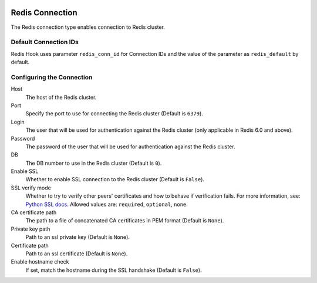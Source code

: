  .. Licensed to the Apache Software Foundation (ASF) under one
    or more contributor license agreements.  See the NOTICE file
    distributed with this work for additional information
    regarding copyright ownership.  The ASF licenses this file
    to you under the Apache License, Version 2.0 (the
    "License"); you may not use this file except in compliance
    with the License.  You may obtain a copy of the License at

 ..   http://www.apache.org/licenses/LICENSE-2.0

 .. Unless required by applicable law or agreed to in writing,
    software distributed under the License is distributed on an
    "AS IS" BASIS, WITHOUT WARRANTIES OR CONDITIONS OF ANY
    KIND, either express or implied.  See the License for the
    specific language governing permissions and limitations
    under the License.

Redis Connection
================

The Redis connection type enables connection to Redis cluster.

Default Connection IDs
----------------------

Redis Hook uses parameter ``redis_conn_id`` for Connection IDs and the value of the
parameter as ``redis_default`` by default.

Configuring the Connection
--------------------------
Host
    The host of the Redis cluster.

Port
    Specify the port to use for connecting the Redis cluster (Default is ``6379``).

Login
    The user that will be used for authentication against the Redis cluster (only applicable in Redis 6.0 and above).

Password
    The password of the user that will be used for authentication against the Redis cluster.

DB
    The DB number to use in the Redis cluster (Default is ``0``).

Enable SSL
    Whether to enable SSL connection to the Redis cluster (Default is ``False``).

SSL verify mode
    Whether to try to verify other peers' certificates and how to behave if verification fails.
    For more information, see: `Python SSL docs <https://docs.python.org/3/library/ssl.html#ssl.SSLContext.verify_mode>`_.
    Allowed values are: ``required``, ``optional``, ``none``.

CA certificate path
    The path to a file of concatenated CA certificates in PEM format (Default is ``None``).

Private key path
    Path to an ssl private key (Default is ``None``).

Certificate path
    Path to an ssl certificate (Default is ``None``).

Enable hostname check
    If set, match the hostname during the SSL handshake (Default is ``False``).
